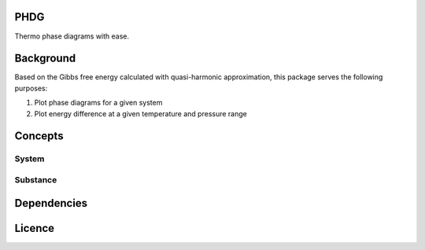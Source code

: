 PHDG
====

Thermo phase diagrams with ease.


Background
==========

Based on the Gibbs free energy calculated with quasi-harmonic approximation, this package serves the following purposes:

1. Plot phase diagrams for a given system
2. Plot energy difference at a given temperature and pressure range

Concepts
========

System
------

Substance
---------

Dependencies
============

Licence
=======